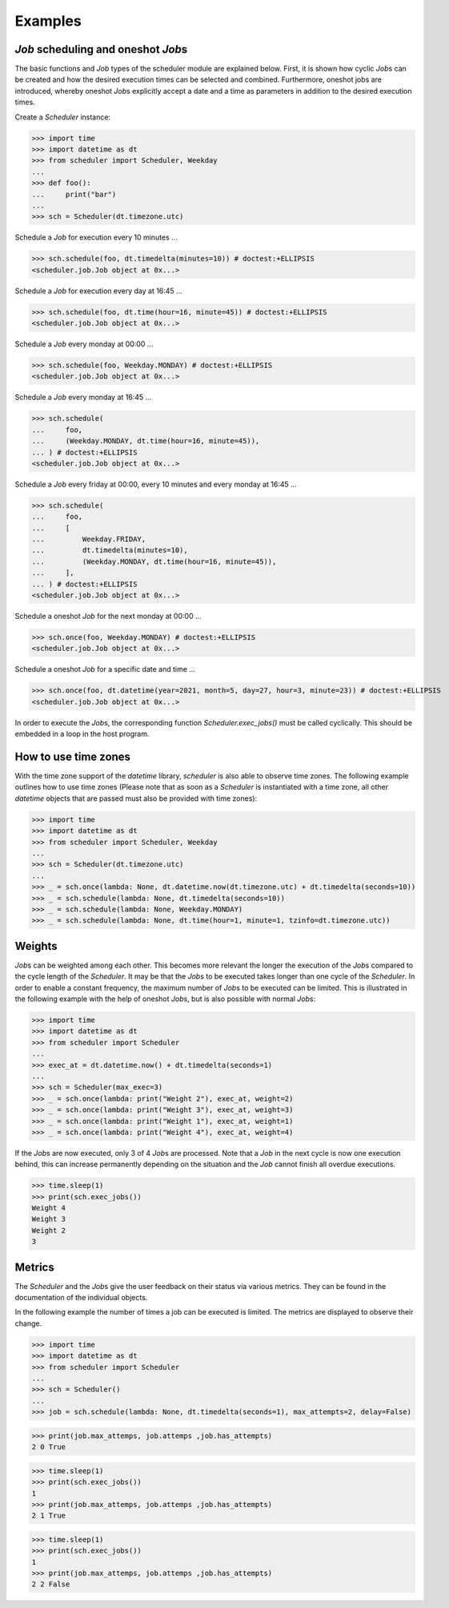 Examples
--------

`Job` scheduling and oneshot `Job`\ s
^^^^^^^^^^^^^^^^^^^^^^^^^^^^^^^^^^^^^

The basic functions and `Job` types of the scheduler module are explained below.
First, it is shown how cyclic `Job`\ s can be created and how the desired execution
times can be selected and combined.
Furthermore, oneshot jobs are introduced, whereby oneshot `Job`\ s explicitly
accept a date and a time as parameters in addition to the desired execution times.

Create a `Scheduler` instance:

>>> import time
>>> import datetime as dt
>>> from scheduler import Scheduler, Weekday
...
>>> def foo():
...     print("bar")
...
>>> sch = Scheduler(dt.timezone.utc)

Schedule a `Job` for execution every 10 minutes ...

>>> sch.schedule(foo, dt.timedelta(minutes=10)) # doctest:+ELLIPSIS
<scheduler.job.Job object at 0x...>

Schedule a `Job` for execution every day at 16:45 ...

>>> sch.schedule(foo, dt.time(hour=16, minute=45)) # doctest:+ELLIPSIS
<scheduler.job.Job object at 0x...>

Schedule a `Job` every monday at 00:00 ...

>>> sch.schedule(foo, Weekday.MONDAY) # doctest:+ELLIPSIS
<scheduler.job.Job object at 0x...>

Schedule a `Job` every monday at 16:45 ...

>>> sch.schedule(
...     foo,
...     (Weekday.MONDAY, dt.time(hour=16, minute=45)),
... ) # doctest:+ELLIPSIS
<scheduler.job.Job object at 0x...>

Schedule a `Job` every friday at 00:00, every 10 minutes and every monday at 16:45 ...

>>> sch.schedule(
...     foo,
...     [
...         Weekday.FRIDAY,
...         dt.timedelta(minutes=10),
...         (Weekday.MONDAY, dt.time(hour=16, minute=45)),
...     ],
... ) # doctest:+ELLIPSIS
<scheduler.job.Job object at 0x...>

Schedule a oneshot `Job` for the next monday at 00:00 ...

>>> sch.once(foo, Weekday.MONDAY) # doctest:+ELLIPSIS
<scheduler.job.Job object at 0x...>

Schedule a oneshot `Job` for a specific date and time ...

>>> sch.once(foo, dt.datetime(year=2021, month=5, day=27, hour=3, minute=23)) # doctest:+ELLIPSIS
<scheduler.job.Job object at 0x...>

In order to execute the `Job`\ s, the corresponding function
`Scheduler.exec_jobs()` must be called cyclically.
This should be embedded in a loop in the host program.

How to use time zones
^^^^^^^^^^^^^^^^^^^^^

With the time zone support of the `datetime` library,
`scheduler` is also able to observe time zones. The following
example outlines how to use time zones (Please note that as
soon as a `Scheduler` is instantiated with a time zone, all other
`datetime` objects that are passed must also be provided with time zones):

>>> import time
>>> import datetime as dt
>>> from scheduler import Scheduler, Weekday
...
>>> sch = Scheduler(dt.timezone.utc)
...
>>> _ = sch.once(lambda: None, dt.datetime.now(dt.timezone.utc) + dt.timedelta(seconds=10))
>>> _ = sch.schedule(lambda: None, dt.timedelta(seconds=10))
>>> _ = sch.schedule(lambda: None, Weekday.MONDAY)
>>> _ = sch.schedule(lambda: None, dt.time(hour=1, minute=1, tzinfo=dt.timezone.utc))

Weights
^^^^^^^

`Job`\ s can be weighted among each other.
This becomes more relevant the longer the execution of the
`Job`\ s compared to the cycle length of the `Scheduler`.
It may be that the `Job`\ s to be executed takes longer than one
cycle of the `Scheduler`. In order to enable a constant frequency,
the maximum number of `Job`\ s to be executed can be limited.
This is illustrated in the following example with the help of
oneshot `Job`\ s, but is also possible with normal `Job`\ s:

>>> import time
>>> import datetime as dt
>>> from scheduler import Scheduler
...
>>> exec_at = dt.datetime.now() + dt.timedelta(seconds=1)
...
>>> sch = Scheduler(max_exec=3)
>>> _ = sch.once(lambda: print("Weight 2"), exec_at, weight=2)
>>> _ = sch.once(lambda: print("Weight 3"), exec_at, weight=3)
>>> _ = sch.once(lambda: print("Weight 1"), exec_at, weight=1)
>>> _ = sch.once(lambda: print("Weight 4"), exec_at, weight=4)

If the `Job`\ s are now executed, only 3 of 4 `Job`\ s are processed.
Note that a `Job` in the next cycle is now one execution behind,
this can increase permanently depending on the situation and
the `Job` cannot finish all overdue executions.

>>> time.sleep(1)
>>> print(sch.exec_jobs())
Weight 4
Weight 3
Weight 2
3

Metrics
^^^^^^^

The `Scheduler` and the `Job`\ s give the user feedback on
their status via various metrics. They can be found in the
documentation of the individual objects.

In the following example the number of times a job can be
executed is limited. The metrics are displayed to observe
their change.

>>> import time
>>> import datetime as dt
>>> from scheduler import Scheduler
...
>>> sch = Scheduler()
...
>>> job = sch.schedule(lambda: None, dt.timedelta(seconds=1), max_attempts=2, delay=False)

>>> print(job.max_attemps, job.attemps ,job.has_attempts)
2 0 True

>>> time.sleep(1)
>>> print(sch.exec_jobs())
1
>>> print(job.max_attemps, job.attemps ,job.has_attempts)
2 1 True

>>> time.sleep(1)
>>> print(sch.exec_jobs())
1
>>> print(job.max_attemps, job.attemps ,job.has_attempts)
2 2 False
